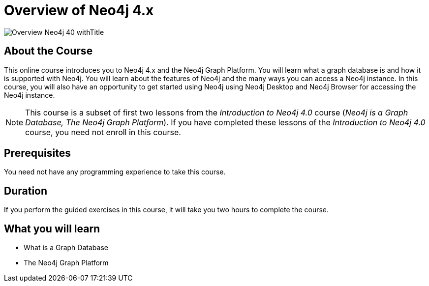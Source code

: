 = Overview of Neo4j 4.x
:slug: overview-neo4j-40
:description: Learn about Neo4j and the Neo4j Graph Platform
:page-slug: {slug}
:page-description: {description}
:page-layout: training-enrollment
:page-course-duration: 2 hrs
:page-illustration: https://s3.amazonaws.com/dev.assets.neo4j.com/wp-content/courseLogos/IntroductionToNeo4j-4.0.jpg
:page-ogimage: https://s3.amazonaws.com/dev.assets.neo4j.com/wp-content/courseLogos/Overview_Neo4j_40_withTitle.jpg
:page-course-label: New

image::https://s3.amazonaws.com/dev.assets.neo4j.com/wp-content/courseLogos/Overview_Neo4j_40_withTitle.jpg[]

== About the Course

This online course introduces you to Neo4j 4.x and the Neo4j Graph Platform.
You will learn what a graph database is and how it is supported with Neo4j.
You will learn about the features of Neo4j and the many ways you can access a Neo4j instance.
In this course, you will also have an opportunity to get started using Neo4j using Neo4j Desktop and Neo4j Browser for accessing the Neo4j instance.

[NOTE]
This course is a subset of first two lessons from the _Introduction to Neo4j 4.0_ course (_Neo4j is a Graph Database, The Neo4j Graph Platform_). If you have completed these lessons of the _Introduction to Neo4j 4.0_ course, you need not enroll in this course.

== Prerequisites

You need not have any programming experience to take this course.

== Duration

If you perform the guided exercises in this course,
it will take you two hours to complete the course.

== What you will learn

* What is a Graph Database
* The Neo4j Graph Platform
